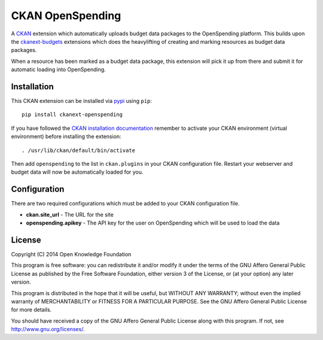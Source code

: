 CKAN OpenSpending
=================

A `CKAN <http://ckan.org>`__ extension which automatically uploads
budget data packages to the OpenSpending platform. This builds upon the
`ckanext-budgets <https://github.com/tryggvib/ckanext-budgets>`__
extensions which does the heavylifting of creating and marking resources
as budget data packages.

When a resource has been marked as a budget data package, this extension
will pick it up from there and submit it for automatic loading into
OpenSpending.

Installation
------------


This CKAN extension can be installed via `pypi <http://pypi.python.org>`__ using ``pip``::

    pip install ckanext-openspending

If you have followed the `CKAN installation documentation <http://docs.ckan.org/en/latest/maintaining/installing/install-from-source.html>`__ remember to activate your CKAN environment (virtual environment) before installing the extension::

    . /usr/lib/ckan/default/bin/activate

Then add ``openspending`` to the list in ``ckan.plugins`` in your CKAN
configuration file. Restart your webserver and budget data will now be
automatically loaded for you.

Configuration
-------------

There are two required configurations which must be added to your CKAN
configuration file.

-  **ckan.site\_url** - The URL for the site
-  **openspending.apikey** - The API key for the user on OpenSpending
   which will be used to load the data

License
-------

Copyright (C) 2014 Open Knowledge Foundation

This program is free software: you can redistribute it and/or modify it
under the terms of the GNU Affero General Public License as published by
the Free Software Foundation, either version 3 of the License, or (at
your option) any later version.

This program is distributed in the hope that it will be useful, but
WITHOUT ANY WARRANTY; without even the implied warranty of
MERCHANTABILITY or FITNESS FOR A PARTICULAR PURPOSE. See the GNU Affero
General Public License for more details.

You should have received a copy of the GNU Affero General Public License
along with this program. If not, see http://www.gnu.org/licenses/.
